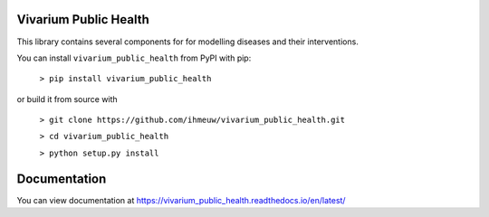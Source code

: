 Vivarium Public Health
======================

.. image:: https://badge.fury.io/py/vivarium-public-health.svg
    :target: https://badge.fury.io/py/vivarium-public-health

.. image:: https://travis-ci.org/ihmeuw/vivarium_public_health.svg?branch=master
    :target: https://travis-ci.org/ihmeuw/vivarium_public_health
    :alt: Latest Version

.. image:: https://readthedocs.org/projects/vivarium_public_health/badge/?version=latest
    :target: https://vivarium_public_health.readthedocs.io/en/latest/?badge=latest
    :alt: Latest Docs

.. image:: https://zenodo.org/badge/141212278.svg
   :target: https://zenodo.org/badge/latestdoi/141212278

This library contains several components for for modelling diseases and their interventions.

You can install ``vivarium_public_health`` from PyPI with pip:

  ``> pip install vivarium_public_health``

or build it from source with

  ``> git clone https://github.com/ihmeuw/vivarium_public_health.git``

  ``> cd vivarium_public_health``

  ``> python setup.py install``

Documentation
======================
You can view documentation at https://vivarium_public_health.readthedocs.io/en/latest/
